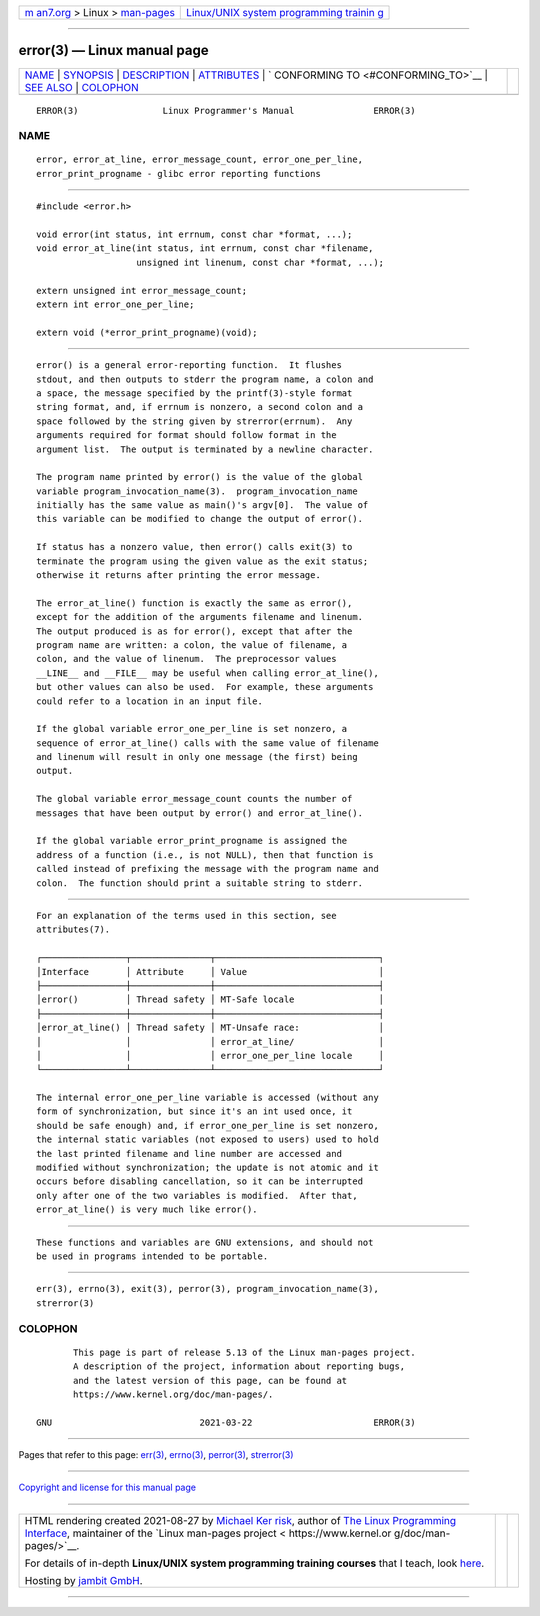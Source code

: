 .. container:: page-top

.. container:: nav-bar

   +----------------------------------+----------------------------------+
   | `m                               | `Linux/UNIX system programming   |
   | an7.org <../../../index.html>`__ | trainin                          |
   | > Linux >                        | g <http://man7.org/training/>`__ |
   | `man-pages <../index.html>`__    |                                  |
   +----------------------------------+----------------------------------+

--------------

error(3) — Linux manual page
============================

+-----------------------------------+-----------------------------------+
| `NAME <#NAME>`__ \|               |                                   |
| `SYNOPSIS <#SYNOPSIS>`__ \|       |                                   |
| `DESCRIPTION <#DESCRIPTION>`__ \| |                                   |
| `ATTRIBUTES <#ATTRIBUTES>`__ \|   |                                   |
| `                                 |                                   |
| CONFORMING TO <#CONFORMING_TO>`__ |                                   |
| \| `SEE ALSO <#SEE_ALSO>`__ \|    |                                   |
| `COLOPHON <#COLOPHON>`__          |                                   |
+-----------------------------------+-----------------------------------+
| .. container:: man-search-box     |                                   |
+-----------------------------------+-----------------------------------+

::

   ERROR(3)                Linux Programmer's Manual               ERROR(3)

NAME
-------------------------------------------------

::

          error, error_at_line, error_message_count, error_one_per_line,
          error_print_progname - glibc error reporting functions


---------------------------------------------------------

::

          #include <error.h>

          void error(int status, int errnum, const char *format, ...);
          void error_at_line(int status, int errnum, const char *filename,
                             unsigned int linenum, const char *format, ...);

          extern unsigned int error_message_count;
          extern int error_one_per_line;

          extern void (*error_print_progname)(void);


---------------------------------------------------------------

::

          error() is a general error-reporting function.  It flushes
          stdout, and then outputs to stderr the program name, a colon and
          a space, the message specified by the printf(3)-style format
          string format, and, if errnum is nonzero, a second colon and a
          space followed by the string given by strerror(errnum).  Any
          arguments required for format should follow format in the
          argument list.  The output is terminated by a newline character.

          The program name printed by error() is the value of the global
          variable program_invocation_name(3).  program_invocation_name
          initially has the same value as main()'s argv[0].  The value of
          this variable can be modified to change the output of error().

          If status has a nonzero value, then error() calls exit(3) to
          terminate the program using the given value as the exit status;
          otherwise it returns after printing the error message.

          The error_at_line() function is exactly the same as error(),
          except for the addition of the arguments filename and linenum.
          The output produced is as for error(), except that after the
          program name are written: a colon, the value of filename, a
          colon, and the value of linenum.  The preprocessor values
          __LINE__ and __FILE__ may be useful when calling error_at_line(),
          but other values can also be used.  For example, these arguments
          could refer to a location in an input file.

          If the global variable error_one_per_line is set nonzero, a
          sequence of error_at_line() calls with the same value of filename
          and linenum will result in only one message (the first) being
          output.

          The global variable error_message_count counts the number of
          messages that have been output by error() and error_at_line().

          If the global variable error_print_progname is assigned the
          address of a function (i.e., is not NULL), then that function is
          called instead of prefixing the message with the program name and
          colon.  The function should print a suitable string to stderr.


-------------------------------------------------------------

::

          For an explanation of the terms used in this section, see
          attributes(7).

          ┌────────────────┬───────────────┬───────────────────────────────┐
          │Interface       │ Attribute     │ Value                         │
          ├────────────────┼───────────────┼───────────────────────────────┤
          │error()         │ Thread safety │ MT-Safe locale                │
          ├────────────────┼───────────────┼───────────────────────────────┤
          │error_at_line() │ Thread safety │ MT-Unsafe race:               │
          │                │               │ error_at_line/                │
          │                │               │ error_one_per_line locale     │
          └────────────────┴───────────────┴───────────────────────────────┘

          The internal error_one_per_line variable is accessed (without any
          form of synchronization, but since it's an int used once, it
          should be safe enough) and, if error_one_per_line is set nonzero,
          the internal static variables (not exposed to users) used to hold
          the last printed filename and line number are accessed and
          modified without synchronization; the update is not atomic and it
          occurs before disabling cancellation, so it can be interrupted
          only after one of the two variables is modified.  After that,
          error_at_line() is very much like error().


-------------------------------------------------------------------

::

          These functions and variables are GNU extensions, and should not
          be used in programs intended to be portable.


---------------------------------------------------------

::

          err(3), errno(3), exit(3), perror(3), program_invocation_name(3),
          strerror(3)

COLOPHON
---------------------------------------------------------

::

          This page is part of release 5.13 of the Linux man-pages project.
          A description of the project, information about reporting bugs,
          and the latest version of this page, can be found at
          https://www.kernel.org/doc/man-pages/.

   GNU                            2021-03-22                       ERROR(3)

--------------

Pages that refer to this page: `err(3) <../man3/err.3.html>`__, 
`errno(3) <../man3/errno.3.html>`__, 
`perror(3) <../man3/perror.3.html>`__, 
`strerror(3) <../man3/strerror.3.html>`__

--------------

`Copyright and license for this manual
page <../man3/error.3.license.html>`__

--------------

.. container:: footer

   +-----------------------+-----------------------+-----------------------+
   | HTML rendering        |                       | |Cover of TLPI|       |
   | created 2021-08-27 by |                       |                       |
   | `Michael              |                       |                       |
   | Ker                   |                       |                       |
   | risk <https://man7.or |                       |                       |
   | g/mtk/index.html>`__, |                       |                       |
   | author of `The Linux  |                       |                       |
   | Programming           |                       |                       |
   | Interface <https:     |                       |                       |
   | //man7.org/tlpi/>`__, |                       |                       |
   | maintainer of the     |                       |                       |
   | `Linux man-pages      |                       |                       |
   | project <             |                       |                       |
   | https://www.kernel.or |                       |                       |
   | g/doc/man-pages/>`__. |                       |                       |
   |                       |                       |                       |
   | For details of        |                       |                       |
   | in-depth **Linux/UNIX |                       |                       |
   | system programming    |                       |                       |
   | training courses**    |                       |                       |
   | that I teach, look    |                       |                       |
   | `here <https://ma     |                       |                       |
   | n7.org/training/>`__. |                       |                       |
   |                       |                       |                       |
   | Hosting by `jambit    |                       |                       |
   | GmbH                  |                       |                       |
   | <https://www.jambit.c |                       |                       |
   | om/index_en.html>`__. |                       |                       |
   +-----------------------+-----------------------+-----------------------+

--------------

.. container:: statcounter

   |Web Analytics Made Easy - StatCounter|

.. |Cover of TLPI| image:: https://man7.org/tlpi/cover/TLPI-front-cover-vsmall.png
   :target: https://man7.org/tlpi/
.. |Web Analytics Made Easy - StatCounter| image:: https://c.statcounter.com/7422636/0/9b6714ff/1/
   :class: statcounter
   :target: https://statcounter.com/
